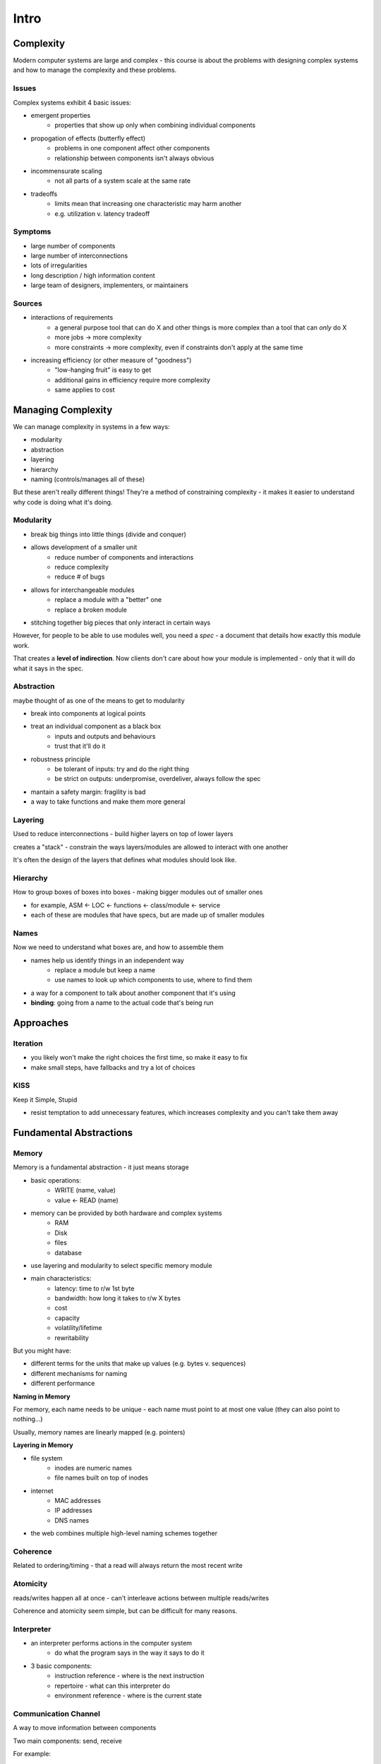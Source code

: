 Intro
=====

Complexity
----------

Modern computer systems are large and complex - this course is about the problems with designing complex systems
and how to manage the complexity and these problems.

Issues
^^^^^^
Complex systems exhibit 4 basic issues:

- emergent properties
    - properties that show up only when combining individual components
- propogation of effects (butterfly effect)
    - problems in one component affect other components
    - relationship between components isn't always obvious
- incommensurate scaling
    - not all parts of a system scale at the same rate
- tradeoffs
    - limits mean that increasing one characteristic may harm another
    - e.g. utilization v. latency tradeoff

Symptoms
^^^^^^^^

- large number of components
- large number of interconnections
- lots of irregularities
- long description / high information content
- large team of designers, implementers, or maintainers

Sources
^^^^^^^

- interactions of requirements
    - a general purpose tool that can do X and other things is more complex than a tool that can *only* do X
    - more jobs -> more complexity
    - more constraints -> more complexity, even if constraints don't apply at the same time

- increasing efficiency (or other measure of "goodness")
    - "low-hanging fruit" is easy to get
    - additional gains in efficiency require more complexity
    - same applies to cost

Managing Complexity
-------------------
We can manage complexity in systems in a few ways:

- modularity
- abstraction
- layering
- hierarchy
- naming (controls/manages all of these)

But these aren't really different things! They're a method of constraining complexity - it makes it
easier to understand why code is doing what it's doing.

Modularity
^^^^^^^^^^

- break big things into little things (divide and conquer)
- allows development of a smaller unit
    - reduce number of components and interactions
    - reduce complexity
    - reduce # of bugs
- allows for interchangeable modules
    - replace a module with a "better" one
    - replace a broken module
- stitching together big pieces that only interact in certain ways

However, for people to be able to use modules well, you need a *spec* - a document that details how
exactly this module work.

That creates a **level of indirection**. Now clients don't care about how your module is implemented - only
that it will do what it says in the spec.

Abstraction
^^^^^^^^^^^
maybe thought of as one of the means to get to modularity

- break into components at logical points
- treat an individual component as a black box
    - inputs and outputs and behaviours
    - trust that it'll do it
- robustness principle
    - be tolerant of inputs: try and do the right thing
    - be strict on outputs: underpromise, overdeliver, always follow the spec
- mantain a safety margin: fragility is bad
- a way to take functions and make them more general

Layering
^^^^^^^^
Used to reduce interconnections - build higher layers on top of lower layers

creates a "stack" - constrain the ways layers/modules are allowed to interact with one another

It's often the design of the layers that defines what modules should look like.

Hierarchy
^^^^^^^^^
How to group boxes of boxes into boxes - making bigger modules out of smaller ones

- for example, ASM <- LOC <- functions <- class/module <- service
- each of these are modules that have specs, but are made up of smaller modules

Names
^^^^^
Now we need to understand what boxes are, and how to assemble them

- names help us identify things in an independent way
    - replace a module but keep a name
    - use names to look up which components to use, where to find them
- a way for a component to talk about another component that it's using
- **binding**: going from a name to the actual code that's being run

Approaches
----------

Iteration
^^^^^^^^^

- you likely won't make the right choices the first time, so make it easy to fix
- make small steps, have fallbacks and try a lot of choices

KISS
^^^^
Keep it Simple, Stupid

- resist temptation to add unnecessary features, which increases complexity and you can't take them away

Fundamental Abstractions
------------------------

Memory
^^^^^^
Memory is a fundamental abstraction - it just means storage

- basic operations:
    - WRITE (name, value)
    - value <- READ (name)
- memory can be provided by both hardware and complex systems
    - RAM
    - Disk
    - files
    - database
- use layering and modularity to select specific memory module
- main characteristics:
    - latency: time to r/w 1st byte
    - bandwidth: how long it takes to r/w X bytes
    - cost
    - capacity
    - volatility/lifetime
    - rewritability

But you might have:

- different terms for the units that make up values (e.g. bytes v. sequences)
- different mechanisms for naming
- different performance

**Naming in Memory**

For memory, each name needs to be unique - each name must point to at most one value (they can also point to nothing...)

Usually, memory names are linearly mapped (e.g. pointers)

**Layering in Memory**

- file system
    - inodes are numeric names
    - file names built on top of inodes
- internet
    - MAC addresses
    - IP addresses
    - DNS names
- the web combines multiple high-level naming schemes together

Coherence
^^^^^^^^^
Related to ordering/timing - that a read will always return the most recent write

Atomicity
^^^^^^^^^
reads/writes happen all at once - can't interleave actions between multiple reads/writes

Coherence and atomicity seem simple, but can be difficult for many reasons.

Interpreter
^^^^^^^^^^^

- an interpreter performs actions in the computer system
    - do what the program says in the way it says to do it
- 3 basic components:
    - instruction reference - where is the next instruction
    - repertoire - what can this interpreter do
    - environment reference - where is the current state

Communication Channel
^^^^^^^^^^^^^^^^^^^^^
A way to move information between components

Two main components: send, receive

For example:

- shared memory
    - might have atomicity issues
- message pipeline
    - might have coherency issues (race)
